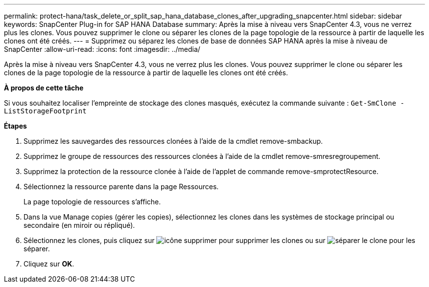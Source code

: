 ---
permalink: protect-hana/task_delete_or_split_sap_hana_database_clones_after_upgrading_snapcenter.html 
sidebar: sidebar 
keywords: SnapCenter Plug-in for SAP HANA Database 
summary: Après la mise à niveau vers SnapCenter 4.3, vous ne verrez plus les clones. Vous pouvez supprimer le clone ou séparer les clones de la page topologie de la ressource à partir de laquelle les clones ont été créés. 
---
= Supprimez ou séparez les clones de base de données SAP HANA après la mise à niveau de SnapCenter
:allow-uri-read: 
:icons: font
:imagesdir: ../media/


[role="lead"]
Après la mise à niveau vers SnapCenter 4.3, vous ne verrez plus les clones. Vous pouvez supprimer le clone ou séparer les clones de la page topologie de la ressource à partir de laquelle les clones ont été créés.

*À propos de cette tâche*

Si vous souhaitez localiser l'empreinte de stockage des clones masqués, exécutez la commande suivante : `Get-SmClone -ListStorageFootprint`

*Étapes*

. Supprimez les sauvegardes des ressources clonées à l'aide de la cmdlet remove-smbackup.
. Supprimez le groupe de ressources des ressources clonées à l'aide de la cmdlet remove-smresregroupement.
. Supprimez la protection de la ressource clonée à l'aide de l'applet de commande remove-smprotectResource.
. Sélectionnez la ressource parente dans la page Ressources.
+
La page topologie de ressources s'affiche.

. Dans la vue Manage copies (gérer les copies), sélectionnez les clones dans les systèmes de stockage principal ou secondaire (en miroir ou répliqué).
. Sélectionnez les clones, puis cliquez sur image:../media/delete_icon.gif["icône supprimer"] pour supprimer les clones ou sur image:../media/split_cone.gif["séparer le clone"] pour les séparer.
. Cliquez sur *OK*.

